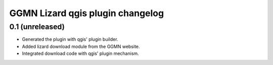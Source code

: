 GGMN Lizard qgis plugin changelog
=================================

0.1 (unreleased)
----------------

- Generated the plugin with qgis' plugin builder.

- Added lizard download module from the GGMN website.

- Integrated download code with qgis' plugin mechanism.
